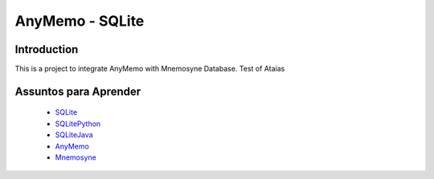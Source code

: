 AnyMemo - SQLite
================

Introduction
------------

This is a project to integrate AnyMemo with Mnemosyne Database.
Test of Ataías

Assuntos para Aprender
----------------------

 - SQLite_
 - SQLitePython_
 - SQLiteJava_
 - AnyMemo_
 - Mnemosyne_

.. _SQLite: http://www.sqlite.org/docs.html
.. _SQLitePython: http://zetcode.com/db/sqlitepythontutorial/
.. _SQLiteJava: http://www.cin.ufpe.br/~cinlug/wiki/index.php/Usando_SQLite_com_Java_no_Eclipse
.. _AnyMemo: http://anymemo.org/
.. _Mnemosyne: http://mnemosyne-proj.org/
